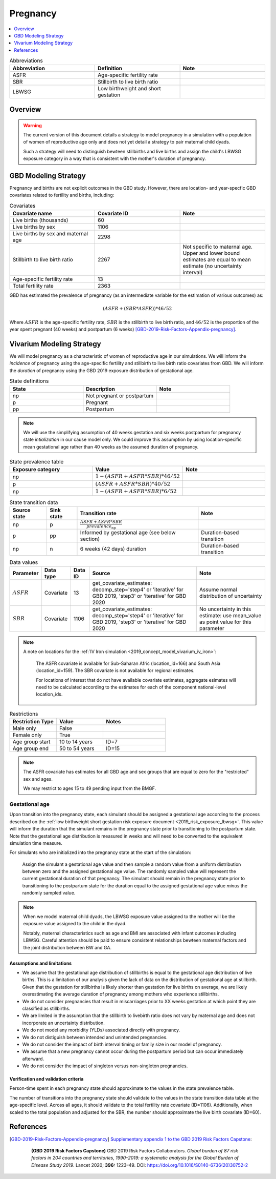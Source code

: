 .. _other_models_pregnancy:

..
  Section title decorators for this document:

  ==============
  Document Title
  ==============

  Section Level 1 (#.0)
  ---------------------

  Section Level 2 (#.#)
  +++++++++++++++++++++

  Section Level 3 (#.#.#)
  ~~~~~~~~~~~~~~~~~~~~~~~

  Section Level 4
  ^^^^^^^^^^^^^^^

  Section Level 5
  '''''''''''''''

  The depth of each section level is determined by the order in which each
  decorator is encountered below. If you need an even deeper section level, just
  choose a new decorator symbol from the list here:
  https://docutils.sourceforge.io/docs/ref/rst/restructuredtext.html#sections
  And then add it to the list of decorators above.

=========================
Pregnancy
=========================

.. contents::
   :local:
   :depth: 1

.. list-table:: Abbreviations
  :widths: 15 15 15
  :header-rows: 1

  * - Abbreviation
    - Definition
    - Note
  * - ASFR
    - Age-specific fertility rate
    - 
  * - SBR
    - Stillbirth to live birth ratio
    - 
  * - LBWSG
    - Low birthweight and short gestation
    - 

Overview
-------------

.. warning::

   The current version of this document details a strategy to model pregnancy in a simulation with a population of women of reproductive age only and does not yet detail a strategy to pair maternal child dyads.

   Such a strategy will need to distinguish bewteen stillbirths and live births and assign the child's LBWSG exposure category in a way that is consistent with the mother's duration of pregnancy.

GBD Modeling Strategy
----------------------

Pregnancy and births are not explicit outcomes in the GBD study. However, there are location- and year-specfic GBD covariates related to fertility and births, including:

.. list-table:: Covariates
  :widths: 15 15 15
  :header-rows: 1

  * - Covariate name
    - Covariate ID
    - Note
  * - Live births (thousands)
    - 60
    - 
  * - Live births by sex
    - 1106
    - 
  * - Live births by sex and maternal age
    - 2298
    - 
  * - Stillbirth to live birth ratio
    - 2267
    - Not specific to maternal age. Upper and lower bound estimates are equal to mean estimate (no uncertainty interval)
  * - Age-specific fertility rate
    - 13
    - 
  * - Total fertility rate
    - 2363
    - 

GBD has estimated the prevalence of pregnancy (as an intermediate variable for the estimation of various outcomes) as:

.. math::

   (ASFR + (SBR * ASFR)) * 46/52

Where :math:`ASFR` is the age-specific fertility rate, :math:`SBR` is the stillbirth to live birth ratio, and :math:`46/52` is the proportion of the year spent pregnant (40 weeks) and postpartum (6 weeks) [GBD-2019-Risk-Factors-Appendix-pregnancy]_.

.. todo::

   Determine the threshold of gestational age at which a loss of pregnancy is classified as a stillbirth rather than miscarriage for the GBD covariate. Standard thresholds are 20 or 24 weeks.

Vivarium Modeling Strategy
----------------------------

We will model pregnancy as a characteristic of women of reproductive age in our simulations. We will inform the *incidence* of pregnancy using the age-specific fertility and stillbirth to live birth ratio covariates from GBD. We will inform the *duration* of pregnancy using the GBD 2019 exposure distribution of gestational age.

.. image:: diagram.svg

.. list-table:: State definitions
  :widths: 15 15 15
  :header-rows: 1

  * - State
    - Description
    - Note
  * - np
    - Not pregnant or postpartum
    - 
  * - p
    - Pregnant
    - 
  * - pp
    - Postpartum
    - 

.. note::

   We will use the simplifying assumption of 40 weeks gestation and six weeks postpartum for pregnancy state *intialization* in our cause model only. We could improve this assumption by using location-specific mean gestational age rather than 40 weeks as the assumed duration of pregnancy.

.. list-table:: State prevalence table
  :widths: 15 15 15
  :header-rows: 1

  * - Exposure category
    - Value
    - Note
  * - np
    - :math:`1 - (ASFR + ASFR * SBR) * 46 / 52`
    - 
  * - p
    - :math:`(ASFR + ASFR * SBR) * 40 / 52`
    - 
  * - np
    - :math:`1 - (ASFR + ASFR * SBR) * 6 / 52`
    -  

.. list-table:: State transition data
  :header-rows: 1

  * - Source state
    - Sink state  
    - Transition rate
    - Note
  * - np
    - p
    - :math:`\frac{ASFR + ASFR * SBR}{prevalence_\text{np}}`
    - 
  * - p
    - pp
    - Informed by gestational age (see below section)
    - Duration-based transition
  * - np
    - n
    - 6 weeks (42 days) duration
    - Duration-based transition

.. list-table:: Data values
  :header-rows: 1

  * - Parameter
    - Data type  
    - Data ID
    - Source
    - Note
  * - :math:`ASFR`
    - Covariate
    - 13
    - get_covariate_estimates: decomp_step='step4' or 'iterative' for GBD 2019, 'step3' or 'iterative' for GBD 2020
    - Assume normal distribution of uncertainty
  * - :math:`SBR`
    - Covariate
    - 1106
    - get_covariate_estimates: decomp_step='step4' or 'iterative' for GBD 2019, 'step3' or 'iterative' for GBD 2020
    - No uncertainty in this estimate: use mean_value as point value for this parameter

.. note::

   A note on locations for the :ref:`IV Iron simulation <2019_concept_model_vivarium_iv_iron>`:

      The ASFR covariate is available for Sub-Saharan Afric (location_id=166) and South Asia (location_id=159). The SBR covariate is not available for regional estimates.

      For locations of interest that do not have available covariate estimates, aggregate esimates will need to be calculated according to the estimates for each of the component national-level location_ids.


.. list-table:: Restrictions
   :widths: 15 15 20
   :header-rows: 1

   * - Restriction Type
     - Value
     - Notes
   * - Male only
     - False
     -
   * - Female only
     - True
     -
   * - Age group start
     - 10 to 14 years
     - ID=7
   * - Age group end
     - 50 to 54 years
     - ID=15

.. note::

   The ASFR covariate has estimates for all GBD age and sex groups that are equal to zero for the "restricted" sex and ages.

   We may restrict to ages 15 to 49 pending input from the BMGF.

Gestational age
~~~~~~~~~~~~~~~~~

Upon transition into the pregnancy state, each simulant should be assigned a gestational age according to the process described on the :ref:`low birthweight short gestation risk exposure document <2019_risk_exposure_lbwsg>`. This value will inform the duration that the simulant remains in the pregnancy state prior to transitioning to the postpartum state. Note that the gestational age distribution is measured in weeks and will need to be converted to the equivalent simulation time measure.

For simulants who are initialized into the pregnancy state at the start of the simulation:

   Assign the simulant a gestational age value and then sample a random value from a uniform distribution between zero and the assigned gestational age value. The randomly sampled value will represent the current gestational duration of that pregnancy. The simulant should remain in the pregnancy state prior to transitioning to the postpartum state for the duration equal to the assigned gestational age value *minus* the randomly sampled value.

.. note::

   When we model maternal child dyads, the LBWSG exposure value assigned to the mother will be the exposure value assigned to the child in the dyad.

   Notably, maternal characteristics such as age and BMI are associated with infant outcomes including LBWSG. Careful attention should be paid to ensure consistent relationships bewteen maternal factors and the joint distribution between BW and GA. 

Assumptions and limitations
++++++++++++++++++++++++++++

- We assume that the gestational age distribution of stillbirths is equal to the gestational age distribution of live births. This is a limitation of our analysis given the lack of data on the distribution of gestational age at stillbirth. Given that the gestation for stillbirths is likely shorter than gestation for live births on average, we are likely overestimating the average duration of pregnancy among mothers who experience stillbirths.
- We do not consider pregnancies that result in miscarriages prior to XX weeks gestation at which point they are classified as stillbirths.
- We are limited in the assumption that the stillbirth to livebirth ratio does not vary by maternal age and does not incorporate an uncertainty distribution.
- We do not model any morbidity (YLDs) associated directly with pregnancy.
- We do not distiguish between intended and unintended pregnancies.
- We do not consider the impact of birth interval timing or family size in our model of pregnancy.
- We assume that a new pregnancy cannot occur during the postpartum period but can occur immediately afterward.
- We do not consider the impact of singleton versus non-singleton pregnancies.

Verification and validation criteria
++++++++++++++++++++++++++++++++++++++

Person-time spent in each pregnancy state should approximate to the values in the state prevalence table.

The number of transitions into the pregnancy state should validate to the values in the state transition data table at the age-specific level. Across all ages, it should validate to the total fertility rate covariate (ID=1106). Additionally, when scaled to the total population and adjusted for the SBR, the number should approximate the live birth covariate (ID=60).

References
-----------

.. [GBD-2019-Risk-Factors-Appendix-pregnancy]

 `Supplementary appendix 1 to the GBD 2019 Risk Factors Capstone <2019_risk_factors_methods_appendix_>`_:

   **(GBD 2019 Risk Factors Capstone)** GBD 2019 Risk Factors Collaborators.
   :title:`Global burden of 87 risk factors in 204 countries and territories,
   1990–2019: a systematic analysis for the Global Burden of Disease Study
   2019`. Lancet 2020; **396:** 1223–49. DOI:
   https://doi.org/10.1016/S0140-6736(20)30752-2

.. _2019_risk_factors_methods_appendix: https://www.thelancet.com/cms/10.1016/S0140-6736(20)30752-2/attachment/54711c7c-216e-485e-9943-8c6e25648e1e/mmc1.pdf